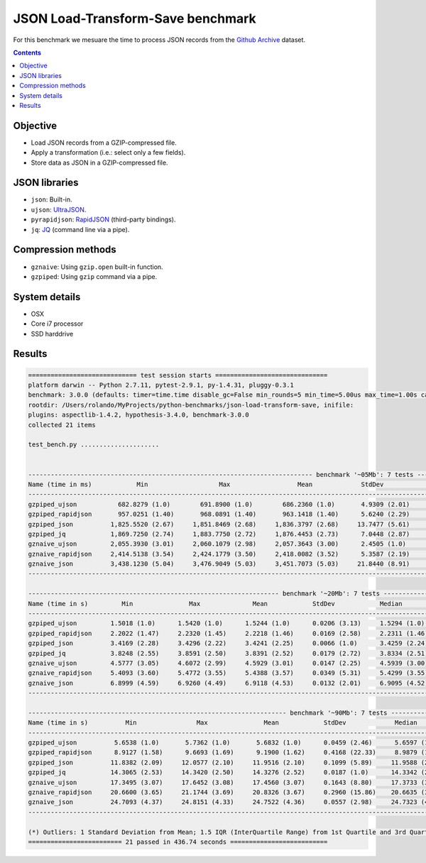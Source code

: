 ==================================
JSON Load-Transform-Save benchmark
==================================

For this benchmark we mesuare the time to process JSON records from the 
`Github Archive`_ dataset.

.. contents::

Objective
---------

* Load JSON records from a GZIP-compressed file.
* Apply a transformation (i.e.: select only a few fields).
* Store data as JSON in a GZIP-compressed file.

JSON libraries
--------------

* ``json``: Built-in.
* ``ujson``: `UltraJSON`_.
* ``pyrapidjson``: `RapidJSON`_ (third-party bindings).
* ``jq``: `JQ`_ (command line via a pipe).

Compression methods
-------------------

* ``gznaive``: Using ``gzip.open`` built-in function.
* ``gzpiped``: Using ``gzip`` command via a pipe.

System details
--------------

* OSX
* Core i7 processor
* SSD harddrive


Results
-------

.. code::

  ============================= test session starts ==============================
  platform darwin -- Python 2.7.11, pytest-2.9.1, py-1.4.31, pluggy-0.3.1
  benchmark: 3.0.0 (defaults: timer=time.time disable_gc=False min_rounds=5 min_time=5.00us max_time=1.00s calibration_precision=10 warmup=False warmup_iterations=100000)
  rootdir: /Users/rolando/MyProjects/python-benchmarks/json-load-transform-save, inifile: 
  plugins: aspectlib-1.4.2, hypothesis-3.4.0, benchmark-3.0.0
  collected 21 items

  test_bench.py .....................


  ---------------------------------------------------------------------------- benchmark '~05Mb': 7 tests ---------------------------------------------------------------------------
  Name (time in ms)            Min                   Max                  Mean             StdDev                Median                IQR            Outliers(*)  Rounds  Iterations
  -----------------------------------------------------------------------------------------------------------------------------------------------------------------------------------
  gzpiped_ujson           682.8279 (1.0)        691.8900 (1.0)        686.2360 (1.0)       4.9309 (2.01)       683.9900 (1.0)       6.7965 (1.92)             1;0       3           1
  gzpiped_rapidjson       957.0251 (1.40)       968.0891 (1.40)       963.1418 (1.40)      5.6240 (2.29)       964.3111 (1.41)      8.2980 (2.35)             1;0       3           1
  gzpiped_json          1,825.5520 (2.67)     1,851.8469 (2.68)     1,836.3797 (2.68)     13.7477 (5.61)     1,831.7401 (2.68)     19.7212 (5.58)             1;0       3           1
  gzpiped_jq            1,869.7250 (2.74)     1,883.7750 (2.72)     1,876.4453 (2.73)      7.0448 (2.87)     1,875.8359 (2.74)     10.5375 (2.98)             1;0       3           1
  gznaive_ujson         2,055.3930 (3.01)     2,060.1079 (2.98)     2,057.3643 (3.00)      2.4505 (1.0)      2,056.5920 (3.01)      3.5362 (1.0)              1;0       3           1
  gznaive_rapidjson     2,414.5138 (3.54)     2,424.1779 (3.50)     2,418.0082 (3.52)      5.3587 (2.19)     2,415.3330 (3.53)      7.2480 (2.05)             1;0       3           1
  gznaive_json          3,438.1230 (5.04)     3,476.9049 (5.03)     3,451.7073 (5.03)     21.8440 (8.91)     3,440.0940 (5.03)     29.0864 (8.23)             1;0       3           1
  -----------------------------------------------------------------------------------------------------------------------------------------------------------------------------------

  ------------------------------------------------------------------- benchmark '~20Mb': 7 tests ------------------------------------------------------------------
  Name (time in s)         Min               Max              Mean            StdDev            Median               IQR            Outliers(*)  Rounds  Iterations
  -----------------------------------------------------------------------------------------------------------------------------------------------------------------
  gzpiped_ujson         1.5018 (1.0)      1.5420 (1.0)      1.5244 (1.0)      0.0206 (3.13)     1.5294 (1.0)      0.0302 (3.15)             1;0       3           1
  gzpiped_rapidjson     2.2022 (1.47)     2.2320 (1.45)     2.2218 (1.46)     0.0169 (2.58)     2.2311 (1.46)     0.0223 (2.33)             1;0       3           1
  gzpiped_json          3.4169 (2.28)     3.4296 (2.22)     3.4241 (2.25)     0.0066 (1.0)      3.4259 (2.24)     0.0096 (1.0)              1;0       3           1
  gzpiped_jq            3.8248 (2.55)     3.8591 (2.50)     3.8391 (2.52)     0.0179 (2.72)     3.8334 (2.51)     0.0257 (2.69)             1;0       3           1
  gznaive_ujson         4.5777 (3.05)     4.6072 (2.99)     4.5929 (3.01)     0.0147 (2.25)     4.5939 (3.00)     0.0221 (2.31)             1;0       3           1
  gznaive_rapidjson     5.4093 (3.60)     5.4772 (3.55)     5.4388 (3.57)     0.0349 (5.31)     5.4299 (3.55)     0.0510 (5.33)             1;0       3           1
  gznaive_json          6.8999 (4.59)     6.9260 (4.49)     6.9118 (4.53)     0.0132 (2.01)     6.9095 (4.52)     0.0196 (2.04)             1;0       3           1
  -----------------------------------------------------------------------------------------------------------------------------------------------------------------

  --------------------------------------------------------------------- benchmark '~90Mb': 7 tests --------------------------------------------------------------------
  Name (time in s)          Min                Max               Mean            StdDev             Median               IQR            Outliers(*)  Rounds  Iterations
  ---------------------------------------------------------------------------------------------------------------------------------------------------------------------
  gzpiped_ujson          5.6538 (1.0)       5.7362 (1.0)       5.6832 (1.0)      0.0459 (2.46)      5.6597 (1.0)      0.0618 (2.32)             1;0       3           1
  gzpiped_rapidjson      8.9127 (1.58)      9.6693 (1.69)      9.1900 (1.62)     0.4168 (22.33)     8.9879 (1.59)     0.5675 (21.30)            1;0       3           1
  gzpiped_json          11.8382 (2.09)     12.0577 (2.10)     11.9516 (2.10)     0.1099 (5.89)     11.9588 (2.11)     0.1646 (6.18)             1;0       3           1
  gzpiped_jq            14.3065 (2.53)     14.3420 (2.50)     14.3276 (2.52)     0.0187 (1.0)      14.3342 (2.53)     0.0266 (1.0)              1;0       3           1
  gznaive_ujson         17.3495 (3.07)     17.6452 (3.08)     17.4560 (3.07)     0.1643 (8.80)     17.3733 (3.07)     0.2218 (8.33)             1;0       3           1
  gznaive_rapidjson     20.6600 (3.65)     21.1744 (3.69)     20.8326 (3.67)     0.2960 (15.86)    20.6635 (3.65)     0.3858 (14.48)            1;0       3           1
  gznaive_json          24.7093 (4.37)     24.8151 (4.33)     24.7522 (4.36)     0.0557 (2.98)     24.7323 (4.37)     0.0794 (2.98)             1;0       3           1
  ---------------------------------------------------------------------------------------------------------------------------------------------------------------------

  (*) Outliers: 1 Standard Deviation from Mean; 1.5 IQR (InterQuartile Range) from 1st Quartile and 3rd Quartile.
  ========================= 21 passed in 436.74 seconds ==========================


.. _`Github Archive`: https://www.githubarchive.org/
.. _`UltraJSON`: https://github.com/esnme/ultrajson
.. _`RapidJSON`: https://github.com/hhatto/pyrapidjson
.. _`JQ`: https://github.com/stedolan/jq
